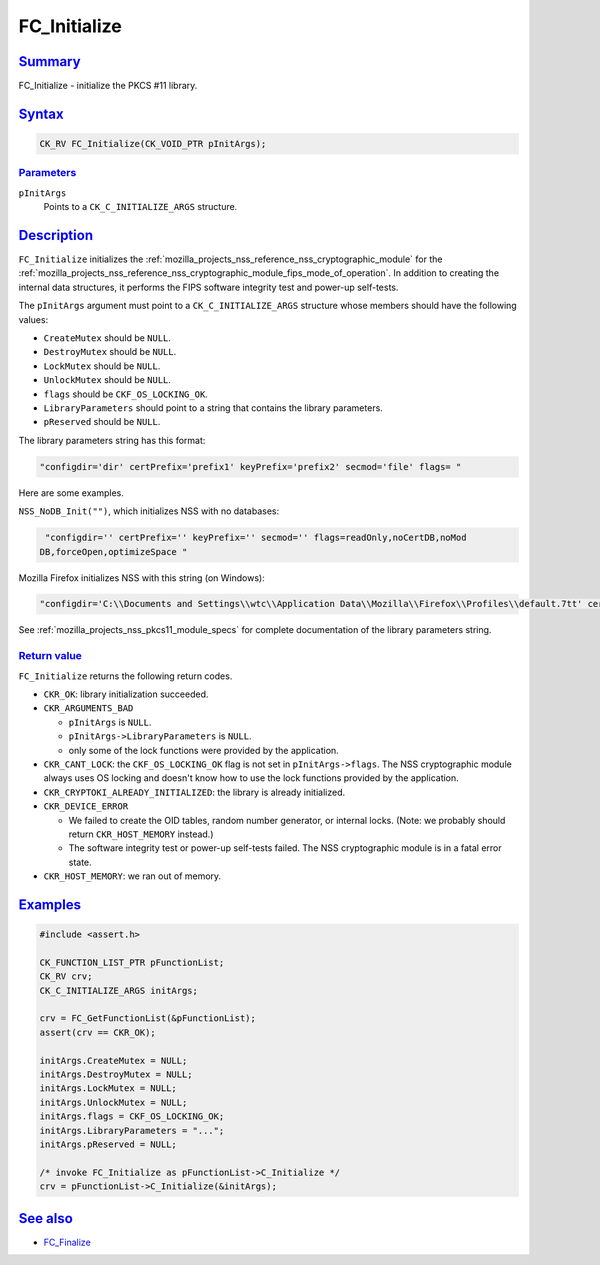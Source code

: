 .. _mozilla_projects_nss_reference_fc_initialize:

FC_Initialize
=============

.. _name:

`Summary <#name>`__
-------------------

.. container::

   FC_Initialize - initialize the PKCS #11 library.

`Syntax <#syntax>`__
--------------------

.. container::

   .. code:: brush:

      CK_RV FC_Initialize(CK_VOID_PTR pInitArgs);

`Parameters <#parameters>`__
~~~~~~~~~~~~~~~~~~~~~~~~~~~~

.. container::

   ``pInitArgs``
      Points to a ``CK_C_INITIALIZE_ARGS`` structure.

`Description <#description>`__
------------------------------

.. container::

   ``FC_Initialize`` initializes the :ref:`mozilla_projects_nss_reference_nss_cryptographic_module`
   for the :ref:`mozilla_projects_nss_reference_nss_cryptographic_module_fips_mode_of_operation`. In
   addition to creating the internal data structures, it performs the FIPS software integrity test
   and power-up self-tests.

   The ``pInitArgs`` argument must point to a ``CK_C_INITIALIZE_ARGS`` structure whose members
   should have the following values:

   -  ``CreateMutex`` should be ``NULL``.
   -  ``DestroyMutex`` should be ``NULL``.
   -  ``LockMutex`` should be ``NULL``.
   -  ``UnlockMutex`` should be ``NULL``.
   -  ``flags`` should be ``CKF_OS_LOCKING_OK``.
   -  ``LibraryParameters`` should point to a string that contains the library parameters.
   -  ``pReserved`` should be ``NULL``.

   The library parameters string has this format:

   .. code::

      "configdir='dir' certPrefix='prefix1' keyPrefix='prefix2' secmod='file' flags= "

   Here are some examples.

   ``NSS_NoDB_Init("")``, which initializes NSS with no databases:

   .. code::

       "configdir='' certPrefix='' keyPrefix='' secmod='' flags=readOnly,noCertDB,noMod
      DB,forceOpen,optimizeSpace "

   Mozilla Firefox initializes NSS with this string (on Windows):

   .. code::

       "configdir='C:\\Documents and Settings\\wtc\\Application Data\\Mozilla\\Firefox\\Profiles\\default.7tt' certPrefix='' keyPrefix='' secmod='secmod.db' flags=optimizeSpace  manufacturerID='Mozilla.org' libraryDescription='PSM Internal Crypto Services' cryptoTokenDescription='Generic Crypto Services' dbTokenDescription='Software Security Device' cryptoSlotDescription='PSM Internal Cryptographic Services' dbSlotDescription='PSM Private Keys' FIPSSlotDescription='PSM Internal FIPS-140-1 Cryptographic Services' FIPSTokenDescription='PSM FIPS-140-1 User Private Key Services' minPS=0"

   See :ref:`mozilla_projects_nss_pkcs11_module_specs` for complete documentation of the library
   parameters string.

.. _return_value:

`Return value <#return_value>`__
~~~~~~~~~~~~~~~~~~~~~~~~~~~~~~~~

.. container::

   ``FC_Initialize`` returns the following return codes.

   -  ``CKR_OK``: library initialization succeeded.
   -  ``CKR_ARGUMENTS_BAD``

      -  ``pInitArgs`` is ``NULL``.
      -  ``pInitArgs->LibraryParameters`` is ``NULL``.
      -  only some of the lock functions were provided by the application.

   -  ``CKR_CANT_LOCK``: the ``CKF_OS_LOCKING_OK`` flag is not set in ``pInitArgs->flags``. The NSS
      cryptographic module always uses OS locking and doesn't know how to use the lock functions
      provided by the application.
   -  ``CKR_CRYPTOKI_ALREADY_INITIALIZED``: the library is already initialized.
   -  ``CKR_DEVICE_ERROR``

      -  We failed to create the OID tables, random number generator, or internal locks. (Note: we
         probably should return ``CKR_HOST_MEMORY`` instead.)
      -  The software integrity test or power-up self-tests failed. The NSS cryptographic module is
         in a fatal error state.

   -  ``CKR_HOST_MEMORY``: we ran out of memory.

`Examples <#examples>`__
------------------------

.. container::

   .. code::

      #include <assert.h>

      CK_FUNCTION_LIST_PTR pFunctionList;
      CK_RV crv;
      CK_C_INITIALIZE_ARGS initArgs;

      crv = FC_GetFunctionList(&pFunctionList);
      assert(crv == CKR_OK);

      initArgs.CreateMutex = NULL;
      initArgs.DestroyMutex = NULL;
      initArgs.LockMutex = NULL;
      initArgs.UnlockMutex = NULL;
      initArgs.flags = CKF_OS_LOCKING_OK;
      initArgs.LibraryParameters = "...";
      initArgs.pReserved = NULL;

      /* invoke FC_Initialize as pFunctionList->C_Initialize */
      crv = pFunctionList->C_Initialize(&initArgs);

.. _see_also:

`See also <#see_also>`__
------------------------

.. container::

   -  `FC_Finalize <https://developer.mozilla.org/en-US/docs/FC_Finalize>`__